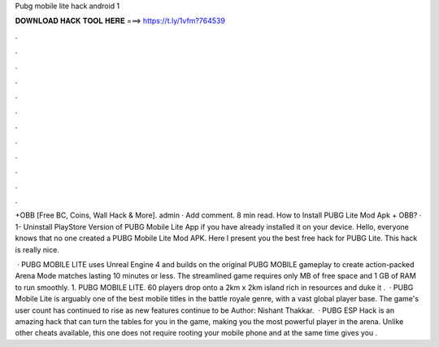Pubg mobile lite hack android 1



𝐃𝐎𝐖𝐍𝐋𝐎𝐀𝐃 𝐇𝐀𝐂𝐊 𝐓𝐎𝐎𝐋 𝐇𝐄𝐑𝐄 ===> https://t.ly/1vfm?764539



.



.



.



.



.



.



.



.



.



.



.



.

+OBB [Free BC, Coins, Wall Hack & More]. admin · Add comment. 8 min read. How to Install PUBG Lite Mod Apk + OBB? · 1- Uninstall PlayStore Version of PUBG Mobile Lite App if you have already installed it on your device. Hello, everyone knows that no one created a PUBG Mobile Lite Mod APK. Here I present you the best free hack for PUBG Lite. This hack is really nice.

 · PUBG MOBILE LITE uses Unreal Engine 4 and builds on the original PUBG MOBILE gameplay to create action-packed Arena Mode matches lasting 10 minutes or less. The streamlined game requires only MB of free space and 1 GB of RAM to run smoothly. 1. PUBG MOBILE LITE. 60 players drop onto a 2km x 2km island rich in resources and duke it .  · PUBG Mobile Lite is arguably one of the best mobile titles in the battle royale genre, with a vast global player base. The game's user count has continued to rise as new features continue to be Author: Nishant Thakkar.  · PUBG ESP Hack is an amazing hack that can turn the tables for you in the game, making you the most powerful player in the arena. Unlike other cheats available, this one does not require rooting your mobile phone and at the same time gives you .
